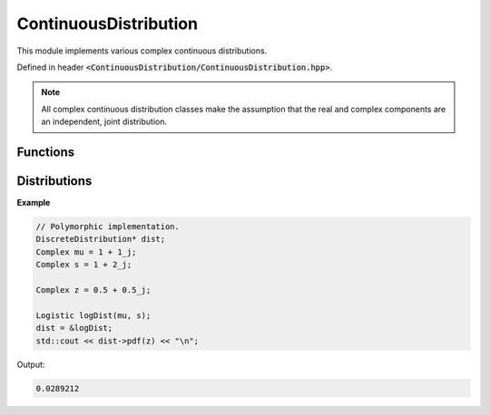 ContinuousDistribution
=====

.. cpp:class:: ContinuousDistribution

   The generic cpplex continuous distribution type.

This module implements various complex continuous distributions.

Defined in header :code:`<ContinuousDistribution/ContinuousDistribution.hpp>`.

.. note::

   All complex continuous distribution classes make the assumption that the real and complex components are an independent, joint distribution. 

Functions
--------

.. cpp:function:: virtual constexpr double pdf(const Complex& z) const noexcept = 0

    The PDF of a distribution.

.. cpp:function:: virtual constexpr double cdf(const Complex& z) const noexcept = 0

    The CDF of a distribution.

.. cpp:function:: inline double logpdf(const Complex& z) const noexcept

    The natural log of the PDF of a distribution.

.. cpp:function:: inline double logcdf(const Complex& z) const noexcept

    The natural log of the CDF of a distribution.

.. cpp:function:: virtual constexpr std::vector<Complex> rand(const int numSamples) const noexcept = 0

    Samples from a distribution.

.. cpp:function:: virtual constexpr double entropy() const noexcept = 0

    Returns the entropy of a distribution.

Distributions
--------

.. cpp:class:: ContinuousDistribution : public ContinuousDistribution
.. cpp:class:: Chi : public ContinuousDistribution
.. cpp:class:: ChiSquared : public ContinuousDistribution
.. cpp:class:: Exponential : public ContinuousDistribution
.. cpp:class:: Gamma : public ContinuousDistribution
.. cpp:class:: Laplace : public ContinuousDistribution
.. cpp:class:: Logistic : public ContinuousDistribution
.. cpp:class:: LogNormal : public ContinuousDistribution
.. cpp:class:: MaxwellBoltzman : public ContinuousDistribution
.. cpp:class:: Normal : public ContinuousDistribution
.. cpp:class:: Pareto : public ContinuousDistribution
.. cpp:class:: Rayleigh : public ContinuousDistribution
.. cpp:class:: Triangular : public ContinuousDistribution
.. cpp:class:: Uniform : public ContinuousDistribution
.. cpp:class:: Weibull : public ContinuousDistribution

**Example**

.. code-block:: cpp

    // Polymorphic implementation.
    DiscreteDistribution* dist; 
    Complex mu = 1 + 1_j; 
    Complex s = 1 + 2_j; 

    Complex z = 0.5 + 0.5_j; 

    Logistic logDist(mu, s); 
    dist = &logDist; 
    std::cout << dist->pdf(z) << "\n";

Output:

.. code-block:: cpp

   0.0289212